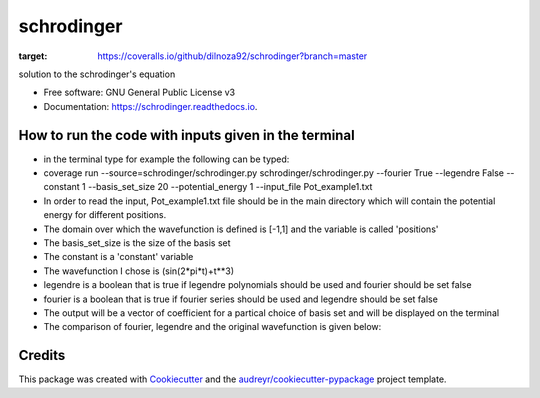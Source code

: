 ===============================
schrodinger
===============================


.. image:: https://img.shields.io/pypi/v/schrodinger.svg
        :target: https://pypi.python.org/pypi/schrodinger

.. image:: https://img.shields.io/travis/dilnoza92/schrodinger.svg
        :target: https://travis-ci.org/dilnoza92/schrodinger

.. image:: https://readthedocs.org/projects/schrodinger/badge/?version=latest
        :target: https://schrodinger.readthedocs.io/en/latest/?badge=latest
        :alt: Documentation Status

.. image:: https://pyup.io/repos/github/dilnoza92/schrodinger/shield.svg
     :target: https://pyup.io/repos/github/dilnoza92/schrodinger/
     :alt: Updates

.. image:: https://coveralls.io/repos/github/dilnoza92/schrodinger/badge.png?branch=master
:target: https://coveralls.io/github/dilnoza92/schrodinger?branch=master




solution to the schrodinger's equation


* Free software: GNU General Public License v3
* Documentation: https://schrodinger.readthedocs.io.


How to run the code with inputs given in the terminal
--------

* in the terminal type for example the following can be typed:

* coverage run --source=schrodinger/schrodinger.py  schrodinger/schrodinger.py  --fourier True --legendre False --constant 1 --basis_set_size 20 --potential_energy 1 --input_file Pot_example1.txt


* In order to read the input, Pot_example1.txt file should be in the main directory which will contain the potential energy for different positions.

* The domain over which the wavefunction is defined is [-1,1] and the variable is called 'positions'

* The basis_set_size is the size of the basis set

* The constant is a 'constant' variable

* The wavefunction I chose is (sin(2*pi*t)+t**3)

* legendre is a boolean that is true if legendre polynomials should be used and fourier should be set false

* fourier is a boolean that is true if fourier series should be used and legendre should be set false

* The output will be a vector of coefficient for a partical choice of basis set and will be displayed on the terminal 
 
* The comparison of fourier, legendre and the original wavefunction is given below:

.. image:: https://github.com/dilnoza92/schrodinger/blob/master/schrodinger/fourier1.svg   




Credits
---------

This package was created with Cookiecutter_ and the `audreyr/cookiecutter-pypackage`_ project template.

.. _Cookiecutter: https://github.com/audreyr/cookiecutter
.. _`audreyr/cookiecutter-pypackage`: https://github.com/audreyr/cookiecutter-pypackage


